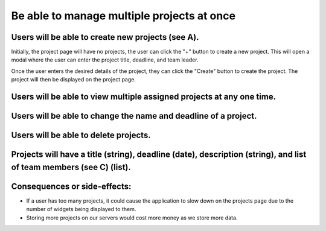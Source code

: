 Be able to manage multiple projects at once
===========================================

Users will be able to create new projects (see A).
--------------------------------------------------

.. image:: ../images/req1/sec1/image.png
    :width: 600px
    :align: center
    :alt: Image of the project creation page

Initially, the project page will have no projects, the user can click the "+" button to create a new project. 
This will open a modal where the user can enter the project title, deadline, and team leader. 

.. image:: ../images/req1/sec1/image2.png
    :width: 600px
    :align: center
    :alt: Image of the modal to create a new project

Once the user enters the desired details of the project, they can click the "Create" button to create the project. The project will then be displayed on the project page.

.. image:: ../images/req1/sec1/image3.png
    :width: 600px
    :align: center
    :alt: Image of the project page with a new project

Users will be able to view multiple assigned projects at any one time.
-----------------------------------------------------------------------

Users will be able to change the name and deadline of a project.
----------------------------------------------------------------

Users will be able to delete projects.
---------------------------------------

Projects will have a title (string), deadline (date), description (string), and list of team members (see C) (list).
--------------------------------------------------------------------------------------------------------------------

Consequences or side-effects: 
-----------------------------

- If a user has too many projects, it could cause the application to slow down on the projects page due to the number of widgets being displayed to them.

- Storing more projects on our servers would cost more money as we store more data.